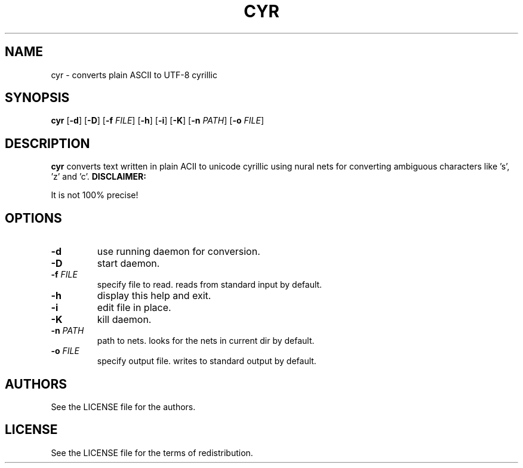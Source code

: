 .TH CYR 1 cyr\-VERSION

.SH NAME
cyr \- converts plain ASCII to UTF-8 cyrillic 

.SH SYNOPSIS
.B cyr
.RB [ \-d ]
.RB [ \-D ]
.RB [ \-f 
.IR FILE ]
.RB [ \-h ]
.RB [ \-i ]
.RB [ \-K ]
.RB [ \-n
.IR PATH ]
.RB [ \-o
.IR FILE ]

.SH DESCRIPTION
.B cyr
converts text written in plain ACII to unicode cyrillic using nural nets for converting ambiguous characters like 's', 'z' and 'c'.
.B DISCLAIMER:
.PP
It is not 100% precise!

.SH OPTIONS
.TP
.B \-d
use running daemon for conversion.
.TP
.B \-D
start daemon.
.TP
.BI \-f " FILE"
specify file to read. reads from standard input by default.
.TP 
.B \-h
display this help and exit.
.TP
.B \-i
edit file in place.
.TP
.B \-K
kill daemon.
.TP
.BI \-n " PATH"
path to nets. looks for the nets in current dir by default.
.TP
.BI \-o " FILE"
specify output file. writes to standard output by default.

.SH AUTHORS
See the LICENSE file for the authors.

.SH LICENSE
See the LICENSE file for the terms of redistribution.
